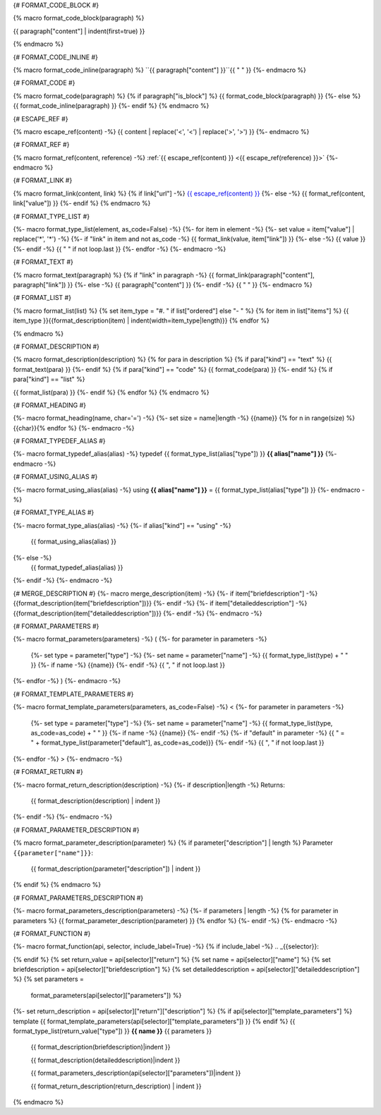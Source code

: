 
{# FORMAT_CODE_BLOCK #}

{% macro format_code_block(paragraph) %}


.. code-block:: c++

{{ paragraph["content"] | indent(first=true) }}

{% endmacro %}


{# FORMAT_CODE_INLINE #}

{% macro format_code_inline(paragraph) %}
``{{ paragraph["content"] }}``{{ " " }}
{%- endmacro %}


{# FORMAT_CODE #}

{% macro format_code(paragraph) %}
{% if paragraph["is_block"] %}
{{ format_code_block(paragraph) }}
{%- else %}
{{ format_code_inline(paragraph) }}
{%- endif %}
{% endmacro %}


{# ESCAPE_REF #}

{% macro escape_ref(content) -%}
{{ content | replace('<', '\<') | replace('>', '\>') }}
{%- endmacro %}

{# FORMAT_REF #}

{% macro format_ref(content, reference) -%}
:ref:`{{ escape_ref(content) }} <{{ escape_ref(reference)  }}>`
{%- endmacro %}


{# FORMAT_LINK #}

{% macro format_link(content, link) %}
{% if link["url"] -%}
`{{ escape_ref(content) }} <{{ escape_ref(link["value"]) }}>`_
{%- else -%}
{{ format_ref(content, link["value"]) }}
{%- endif %}
{% endmacro %}


{# FORMAT_TYPE_LIST #}

{%- macro format_type_list(element, as_code=False) -%}
{%- for item in element -%}
{%- set value = item["value"] | replace('*', '\*') -%}
{%- if "link" in item and not as_code -%}
{{ format_link(value, item["link"]) }}
{%- else -%}
{{ value }}
{%- endif -%}
{{ " " if not loop.last }}
{%- endfor -%}
{%- endmacro -%}


{# FORMAT_TEXT #}

{% macro format_text(paragraph) %}
{% if "link" in paragraph -%}
{{ format_link(paragraph["content"], paragraph["link"]) }}
{%- else -%}
{{ paragraph["content"] }}
{%- endif -%}
{{ " " }}
{%- endmacro %}


{# FORMAT_LIST #}

{% macro format_list(list) %}
{% set item_type = "#. " if list["ordered"] else "- " %}
{% for item in list["items"] %}
{{ item_type }}{{format_description(item) | indent(width=item_type|length)}}
{% endfor %}

{% endmacro %}


{# FORMAT_DESCRIPTION #}

{% macro format_description(description) %}
{% for para in description %}
{% if para["kind"] == "text" %}
{{ format_text(para) }}
{%- endif %}
{% if para["kind"] == "code" %}
{{ format_code(para) }}
{%- endif %}
{% if para["kind"] == "list" %}

{{ format_list(para) }}
{%- endif %}
{% endfor %}
{% endmacro %}

{# FORMAT_HEADING #}

{%- macro format_heading(name, char='=') -%}
{%- set size = name|length -%}
{{name}}
{% for n in range(size) %}{{char}}{% endfor %}
{%- endmacro -%}


{# FORMAT_TYPEDEF_ALIAS #}

{%- macro format_typedef_alias(alias) -%}
typedef {{ format_type_list(alias["type"]) }} **{{ alias["name"] }}**
{%- endmacro -%}


{# FORMAT_USING_ALIAS #}

{%- macro format_using_alias(alias) -%}
using **{{ alias["name"] }}** = {{ format_type_list(alias["type"]) }}
{%- endmacro -%}


{# FORMAT_TYPE_ALIAS #}

{%- macro format_type_alias(alias) -%}
{%- if alias["kind"] == "using" -%}
    {{ format_using_alias(alias) }}
{%- else -%}
    {{ format_typedef_alias(alias) }}
{%- endif -%}
{%- endmacro -%}

{# MERGE_DESCRIPTION #}
{%- macro merge_description(item) -%}
{%- if item["briefdescription"] -%}
{{format_description(item["briefdescription"])}}
{%- endif -%}
{%- if item["detaileddescription"] -%}
{{format_description(item["detaileddescription"])}}
{%- endif -%}
{%- endmacro -%}


{# FORMAT_PARAMETERS #}

{%- macro format_parameters(parameters) -%}
(
{%- for parameter in parameters -%}
    {%- set type = parameter["type"] -%}
    {%- set name = parameter["name"] -%}
    {{ format_type_list(type) + " " }}
    {%- if name -%}
    {{name}}
    {%- endif -%}
    {{ ", " if not loop.last }}
{%- endfor -%}
)
{%- endmacro -%}


{# FORMAT_TEMPLATE_PARAMETERS #}

{%- macro format_template_parameters(parameters, as_code=False) -%}
<
{%- for parameter in parameters -%}
    {%- set type = parameter["type"] -%}
    {%- set name = parameter["name"] -%}
    {{ format_type_list(type, as_code=as_code) + " " }}
    {%- if name -%}
    {{name}}
    {%- endif -%}
    {%- if "default" in parameter -%}
    {{ " = " + format_type_list(parameter["default"], as_code=as_code)}}
    {%- endif -%}
    {{ ", " if not loop.last }}
{%- endfor -%}
>
{%- endmacro -%}


{# FORMAT_RETURN #}

{%- macro format_return_description(description) -%}
{%- if description|length -%}
Returns:
    {{ format_description(description) | indent }}
{%- endif -%}
{%- endmacro -%}


{# FORMAT_PARAMETER_DESCRIPTION #}

{% macro format_parameter_description(parameter) %}
{% if parameter["description"] | length %}
Parameter ``{{parameter["name"]}}``:
    {{ format_description(parameter["description"]) | indent }}

{% endif %}
{% endmacro %}


{# FORMAT_PARAMETERS_DESCRIPTION #}

{%- macro format_parameters_description(parameters) -%}
{%- if parameters | length -%}
{% for parameter in parameters %}
{{ format_parameter_description(parameter)  }}
{% endfor %}
{%- endif -%}
{%- endmacro -%}


{# FORMAT_FUNCTION #}

{%- macro format_function(api, selector, include_label=True) -%}
{% if include_label -%}
.. _{{selector}}:

{% endif %}
{% set return_value = api[selector]["return"] %}
{% set name = api[selector]["name"] %}
{% set briefdescription = api[selector]["briefdescription"] %}
{% set detaileddescription = api[selector]["detaileddescription"] %}
{% set parameters =
    format_parameters(api[selector]["parameters"]) %}
{%- set return_description = api[selector]["return"]["description"] %}
{% if api[selector]["template_parameters"] %}
template {{ format_template_parameters(api[selector]["template_parameters"]) }}
{% endif %}
{{ format_type_list(return_value["type"]) }} **{{ name }}** {{ parameters }}

    {{ format_description(briefdescription)|indent }}

    {{ format_description(detaileddescription)|indent }}

    {{ format_parameters_description(api[selector]["parameters"])|indent }}

    {{ format_return_description(return_description) | indent }}

{% endmacro %}

